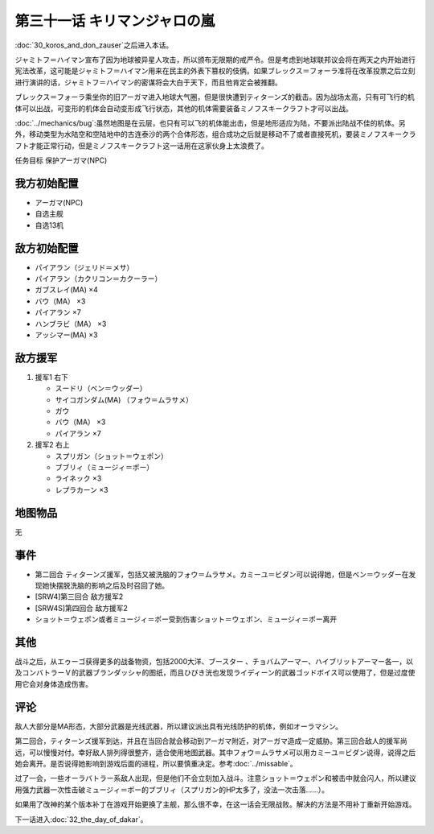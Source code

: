 第三十一话 キリマンジャロの嵐
=================================================

:doc:`30_koros_and_don_zauser`\ 之后进入本话。

ジャミトフ＝ハイマン宣布了因为地球被异星人攻击，所以颁布无限期的戒严令。但是考虑到地球联邦议会将在两天之内开始进行宪法改革，这可能是ジャミトフ＝ハイマン用来在民主的外表下篡权的伎俩。如果ブレックス＝フォーラ准将在改革投票之后立刻进行演讲的话，ジャミトフ＝ハイマン的密谋将会大白于天下，而且他肯定会被推翻。

ブレックス＝フォーラ乘坐你的旧アーガマ进入地球大气圈，但是很快遭到ティターンズ的截击。因为战场太高，只有可飞行的机体可以出战，可变形的机体会自动变形成飞行状态，其他的机体需要装备ミノフスキークラフト才可以出战。

:doc:`../mechanics/bug`\ :虽然地图是在云层，也只有可以飞的机体能出击，但是地形适应为陆，不要派出陆战不佳的机体。另外，移动类型为水陆空和空陆地中的古连泰沙的两个合体形态，组合成功之后就是移动不了或者直接死机，要装ミノフスキークラフト才能正常行动，但是ミノフスキークラフト这一话用在这家伙身上太浪费了。

任务目标	保护アーガマ(NPC)

----------------
我方初始配置
----------------

* アーガマ(NPC)
* 自选主舰
* 自选13机


----------------
敌方初始配置	
----------------

* パイアラン（ジェリド＝メサ）
* パイアラン（カクリコン＝カクーラー）
* ガブスレイ(MA) ×4
* バウ（MA） ×3
* パイアラン ×7
* ハンブラビ（MA） ×3
* アッシマー(MA)  ×3

----------------
敌方援军
----------------
#. 援军1 右下

   * スードリ（ベン＝ウッダー）
   * サイコガンダム(MA) （フォウ＝ムラサメ）
   * ガウ
   * バウ（MA） ×3
   * パイアラン ×7

#. 援军2 右上

   * スプリガン（ショット＝ウェポン）
   * ブブリィ（ミュージィ＝ポー）
   * ライネック ×3
   * レプラカーン ×3

-------------
地图物品
-------------

无

-------------
事件	
-------------

* 第二回合 ティターンズ援军，包括又被洗脑的フォウ＝ムラサメ。カミーユ＝ビダン可以说得她，但是ベン＝ウッダー在发现她快摆脱洗脑的影响之后及时召回了她。
* [SRW4]第三回合 敌方援军2
* [SRW4S]第四回合 敌方援军2
* ショット＝ウェポン或者ミュージィ＝ポー受到伤害ショット＝ウェポン、ミュージィ＝ポー离开

.. rst-class::center
.. flat-table::   
   :class: text-center, align-items-center

   * - :cspan:`1` :doc:`../missable`：是否说得フォウ
   * - .. admonition:: 说得フォウ
          :class: attention

          フォウ 1/2

          リムル 2/4

          ライネック 2/5

     - .. admonition:: 不说得フォウ
          :class: attention

          ロザミィ 1/6

-------------
其他
-------------

战斗之后，从エゥーゴ获得更多的战备物资，包括2000大洋、ブースター 、チョバムアーマー、ハイブリットアーマー各一，以及コンバトラーＶ的武器ブランダッシャ的图纸，而且ひびき洸也发现ライディーン的武器ゴッドボイス可以使用了，但是过度使用它会对身体造成伤害。

-------------
评论	
-------------

敌人大部分是MA形态，大部分武器是光线武器，所以建议派出具有光线防护的机体，例如オーラマシン。

第二回合，ティターンズ援军到达，并且在当回合就会移动到アーガマ附近，对アーガマ造成一定威胁。第三回合敌人的援军尚远，可以慢慢对付。幸好敌人排列得很整齐，适合使用地图武器。其中フォウ＝ムラサメ可以用カミーユ＝ビダン说得，说得之后她会离开。是否说得她影响到游戏后面的进程，所以要慎重决定。参考\ :doc:`../missable`\ 。

过了一会，一些オーラバトラー系敌人出现，但是他们不会立刻加入战斗。注意ショット＝ウェポン和被击中就会闪人，所以建议用强力武器一次性击破ミュージィ＝ポー的ブブリィ（スプリガン的HP太多了，没法一次击落……）。

如果用了改神的某个版本补丁在游戏开始更换了主舰，那么很不幸，在这一话会无限战败。解决的方法是不用补丁重新开始游戏。

下一话进入\ :doc:`32_the_day_of_dakar`\ 。



